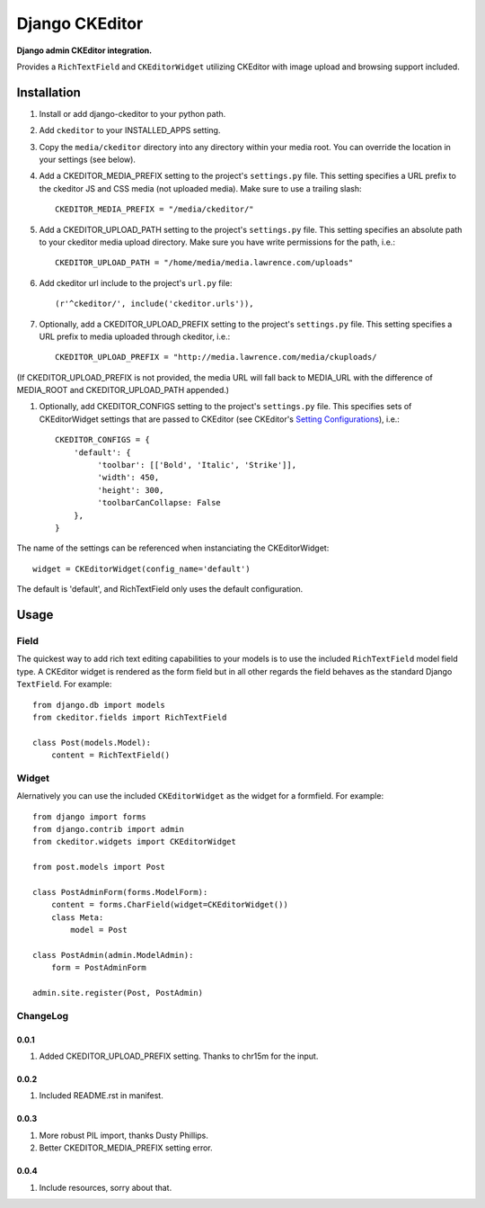 Django CKEditor
================
**Django admin CKEditor integration.**

Provides a ``RichTextField`` and ``CKEditorWidget`` utilizing CKEditor with image upload and browsing support included.


Installation
------------

#. Install or add django-ckeditor to your python path.

#. Add ``ckeditor`` to your INSTALLED_APPS setting.

#. Copy the ``media/ckeditor`` directory into any directory within your media root. You can override the location in your settings (see below).

#. Add a CKEDITOR_MEDIA_PREFIX setting to the project's ``settings.py`` file. This setting specifies a URL prefix to the ckeditor JS and CSS media (not uploaded media). Make sure to use a trailing slash::

    CKEDITOR_MEDIA_PREFIX = "/media/ckeditor/"

#. Add a CKEDITOR_UPLOAD_PATH setting to the project's ``settings.py`` file. This setting specifies an absolute path to your ckeditor media upload directory. Make sure you have write permissions for the path, i.e.::

    CKEDITOR_UPLOAD_PATH = "/home/media/media.lawrence.com/uploads"

#. Add ckeditor url include to the project's ``url.py`` file::
    
    (r'^ckeditor/', include('ckeditor.urls')),    

#. Optionally, add a CKEDITOR_UPLOAD_PREFIX setting to the project's ``settings.py`` file. This setting specifies a URL prefix to media uploaded through ckeditor, i.e.::

    CKEDITOR_UPLOAD_PREFIX = "http://media.lawrence.com/media/ckuploads/

(If CKEDITOR_UPLOAD_PREFIX is not provided, the media URL will fall back to MEDIA_URL with the difference of MEDIA_ROOT and CKEDITOR_UPLOAD_PATH appended.)

#. Optionally, add CKEDITOR_CONFIGS setting to the project's ``settings.py`` file. This specifies sets of CKEditorWidget settings that are passed to CKEditor (see CKEditor's `Setting Configurations`__), i.e.::

    CKEDITOR_CONFIGS = {
        'default': {
             'toolbar': [['Bold', 'Italic', 'Strike']],
	     'width': 450,
	     'height': 300,
	     'toolbarCanCollapse: False
        },
    }

The name of the settings can be referenced when instanciating the CKEditorWidget::

    widget = CKEditorWidget(config_name='default')

The default is 'default', and RichTextField only uses the default configuration.

__ http://docs.cksource.com/CKEditor_3.x/Developers_Guide/Setting_Configurations

Usage
-----

Field
~~~~~
The quickest way to add rich text editing capabilities to your models is to use the included ``RichTextField`` model field type. A CKEditor widget is rendered as the form field but in all other regards the field behaves as the standard Django ``TextField``. For example::

    from django.db import models
    from ckeditor.fields import RichTextField

    class Post(models.Model):
        content = RichTextField()


Widget
~~~~~~
Alernatively you can use the included ``CKEditorWidget`` as the widget for a formfield. For example::

    from django import forms
    from django.contrib import admin
    from ckeditor.widgets import CKEditorWidget

    from post.models import Post

    class PostAdminForm(forms.ModelForm):
        content = forms.CharField(widget=CKEditorWidget())
        class Meta:
            model = Post

    class PostAdmin(admin.ModelAdmin):
        form = PostAdminForm
    
    admin.site.register(Post, PostAdmin)


ChangeLog
~~~~~~~~~

0.0.1
+++++

#. Added CKEDITOR_UPLOAD_PREFIX setting. Thanks to chr15m for the input.

0.0.2
+++++

#. Included README.rst in manifest.

0.0.3
+++++

#. More robust PIL import, thanks Dusty Phillips.
#. Better CKEDITOR_MEDIA_PREFIX setting error.

0.0.4
+++++

#. Include resources, sorry about that.
